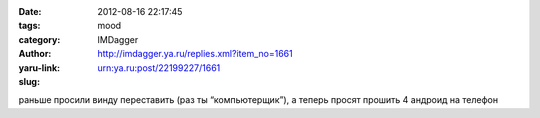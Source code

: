 

:date: 2012-08-16 22:17:45
:tags: 
:category: mood
:author: IMDagger
:yaru-link: http://imdagger.ya.ru/replies.xml?item_no=1661
:slug: urn:ya.ru:post/22199227/1661

раньше просили винду переставить (раз ты “компьютерщик”), а теперь
просят прошить 4 андроид на телефон

